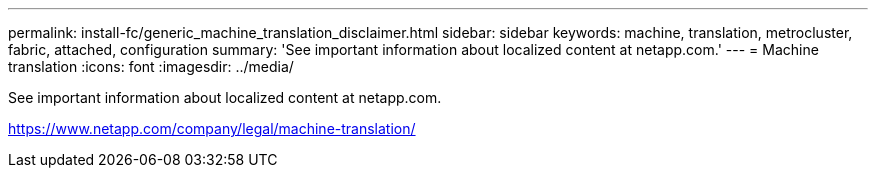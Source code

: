 ---
permalink: install-fc/generic_machine_translation_disclaimer.html
sidebar: sidebar
keywords: machine, translation, metrocluster, fabric, attached, configuration
summary: 'See important information about localized content at netapp.com.'
---
= Machine translation
:icons: font
:imagesdir: ../media/

See important information about localized content at netapp.com.

https://www.netapp.com/company/legal/machine-translation/
